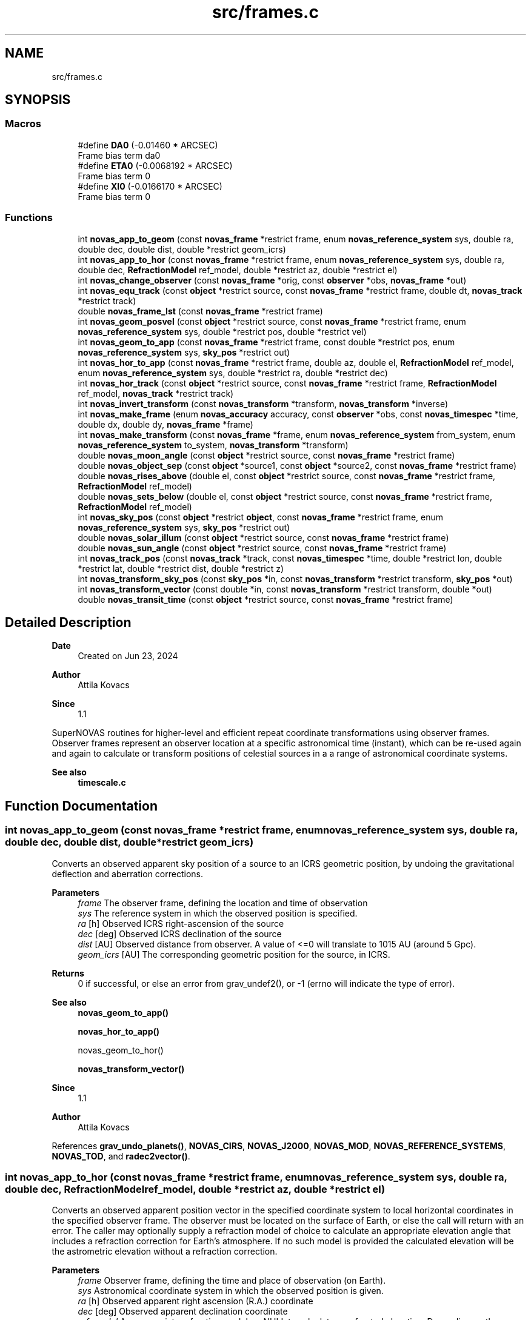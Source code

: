 .TH "src/frames.c" 3 "Version v1.3" "SuperNOVAS" \" -*- nroff -*-
.ad l
.nh
.SH NAME
src/frames.c
.SH SYNOPSIS
.br
.PP
.SS "Macros"

.in +1c
.ti -1c
.RI "#define \fBDA0\fP   (\-0\&.01460 * ARCSEC)"
.br
.RI "Frame bias term da\*<0\*>  "
.ti -1c
.RI "#define \fBETA0\fP   (\-0\&.0068192 * ARCSEC)"
.br
.RI "Frame bias term \*<0\*>  "
.ti -1c
.RI "#define \fBXI0\fP   (\-0\&.0166170 * ARCSEC)"
.br
.RI "Frame bias term \*<0\*>  "
.in -1c
.SS "Functions"

.in +1c
.ti -1c
.RI "int \fBnovas_app_to_geom\fP (const \fBnovas_frame\fP *restrict frame, enum \fBnovas_reference_system\fP sys, double ra, double dec, double dist, double *restrict geom_icrs)"
.br
.ti -1c
.RI "int \fBnovas_app_to_hor\fP (const \fBnovas_frame\fP *restrict frame, enum \fBnovas_reference_system\fP sys, double ra, double dec, \fBRefractionModel\fP ref_model, double *restrict az, double *restrict el)"
.br
.ti -1c
.RI "int \fBnovas_change_observer\fP (const \fBnovas_frame\fP *orig, const \fBobserver\fP *obs, \fBnovas_frame\fP *out)"
.br
.ti -1c
.RI "int \fBnovas_equ_track\fP (const \fBobject\fP *restrict source, const \fBnovas_frame\fP *restrict frame, double dt, \fBnovas_track\fP *restrict track)"
.br
.ti -1c
.RI "double \fBnovas_frame_lst\fP (const \fBnovas_frame\fP *restrict frame)"
.br
.ti -1c
.RI "int \fBnovas_geom_posvel\fP (const \fBobject\fP *restrict source, const \fBnovas_frame\fP *restrict frame, enum \fBnovas_reference_system\fP sys, double *restrict pos, double *restrict vel)"
.br
.ti -1c
.RI "int \fBnovas_geom_to_app\fP (const \fBnovas_frame\fP *restrict frame, const double *restrict pos, enum \fBnovas_reference_system\fP sys, \fBsky_pos\fP *restrict out)"
.br
.ti -1c
.RI "int \fBnovas_hor_to_app\fP (const \fBnovas_frame\fP *restrict frame, double az, double el, \fBRefractionModel\fP ref_model, enum \fBnovas_reference_system\fP sys, double *restrict ra, double *restrict dec)"
.br
.ti -1c
.RI "int \fBnovas_hor_track\fP (const \fBobject\fP *restrict source, const \fBnovas_frame\fP *restrict frame, \fBRefractionModel\fP ref_model, \fBnovas_track\fP *restrict track)"
.br
.ti -1c
.RI "int \fBnovas_invert_transform\fP (const \fBnovas_transform\fP *transform, \fBnovas_transform\fP *inverse)"
.br
.ti -1c
.RI "int \fBnovas_make_frame\fP (enum \fBnovas_accuracy\fP accuracy, const \fBobserver\fP *obs, const \fBnovas_timespec\fP *time, double dx, double dy, \fBnovas_frame\fP *frame)"
.br
.ti -1c
.RI "int \fBnovas_make_transform\fP (const \fBnovas_frame\fP *frame, enum \fBnovas_reference_system\fP from_system, enum \fBnovas_reference_system\fP to_system, \fBnovas_transform\fP *transform)"
.br
.ti -1c
.RI "double \fBnovas_moon_angle\fP (const \fBobject\fP *restrict source, const \fBnovas_frame\fP *restrict frame)"
.br
.ti -1c
.RI "double \fBnovas_object_sep\fP (const \fBobject\fP *source1, const \fBobject\fP *source2, const \fBnovas_frame\fP *restrict frame)"
.br
.ti -1c
.RI "double \fBnovas_rises_above\fP (double el, const \fBobject\fP *restrict source, const \fBnovas_frame\fP *restrict frame, \fBRefractionModel\fP ref_model)"
.br
.ti -1c
.RI "double \fBnovas_sets_below\fP (double el, const \fBobject\fP *restrict source, const \fBnovas_frame\fP *restrict frame, \fBRefractionModel\fP ref_model)"
.br
.ti -1c
.RI "int \fBnovas_sky_pos\fP (const \fBobject\fP *restrict \fBobject\fP, const \fBnovas_frame\fP *restrict frame, enum \fBnovas_reference_system\fP sys, \fBsky_pos\fP *restrict out)"
.br
.ti -1c
.RI "double \fBnovas_solar_illum\fP (const \fBobject\fP *restrict source, const \fBnovas_frame\fP *restrict frame)"
.br
.ti -1c
.RI "double \fBnovas_sun_angle\fP (const \fBobject\fP *restrict source, const \fBnovas_frame\fP *restrict frame)"
.br
.ti -1c
.RI "int \fBnovas_track_pos\fP (const \fBnovas_track\fP *track, const \fBnovas_timespec\fP *time, double *restrict lon, double *restrict lat, double *restrict dist, double *restrict z)"
.br
.ti -1c
.RI "int \fBnovas_transform_sky_pos\fP (const \fBsky_pos\fP *in, const \fBnovas_transform\fP *restrict transform, \fBsky_pos\fP *out)"
.br
.ti -1c
.RI "int \fBnovas_transform_vector\fP (const double *in, const \fBnovas_transform\fP *restrict transform, double *out)"
.br
.ti -1c
.RI "double \fBnovas_transit_time\fP (const \fBobject\fP *restrict source, const \fBnovas_frame\fP *restrict frame)"
.br
.in -1c
.SH "Detailed Description"
.PP 

.PP
\fBDate\fP
.RS 4
Created on Jun 23, 2024 
.RE
.PP
\fBAuthor\fP
.RS 4
Attila Kovacs 
.RE
.PP
\fBSince\fP
.RS 4
1\&.1
.RE
.PP
SuperNOVAS routines for higher-level and efficient repeat coordinate transformations using observer frames\&. Observer frames represent an observer location at a specific astronomical time (instant), which can be re-used again and again to calculate or transform positions of celestial sources in a a range of astronomical coordinate systems\&.
.PP
\fBSee also\fP
.RS 4
\fBtimescale\&.c\fP 
.RE
.PP

.SH "Function Documentation"
.PP 
.SS "int novas_app_to_geom (const \fBnovas_frame\fP *restrict frame, enum \fBnovas_reference_system\fP sys, double ra, double dec, double dist, double *restrict geom_icrs)"
Converts an observed apparent sky position of a source to an ICRS geometric position, by undoing the gravitational deflection and aberration corrections\&.
.PP
\fBParameters\fP
.RS 4
\fIframe\fP The observer frame, defining the location and time of observation 
.br
\fIsys\fP The reference system in which the observed position is specified\&. 
.br
\fIra\fP [h] Observed ICRS right-ascension of the source 
.br
\fIdec\fP [deg] Observed ICRS declination of the source 
.br
\fIdist\fP [AU] Observed distance from observer\&. A value of <=0 will translate to 10\*{15\*}  AU (around 5 Gpc)\&. 
.br
\fIgeom_icrs\fP [AU] The corresponding geometric position for the source, in ICRS\&. 
.RE
.PP
\fBReturns\fP
.RS 4
0 if successful, or else an error from grav_undef2(), or -1 (errno will indicate the type of error)\&.
.RE
.PP
\fBSee also\fP
.RS 4
\fBnovas_geom_to_app()\fP 
.PP
\fBnovas_hor_to_app()\fP 
.PP
novas_geom_to_hor() 
.PP
\fBnovas_transform_vector()\fP
.RE
.PP
\fBSince\fP
.RS 4
1\&.1 
.RE
.PP
\fBAuthor\fP
.RS 4
Attila Kovacs 
.RE
.PP

.PP
References \fBgrav_undo_planets()\fP, \fBNOVAS_CIRS\fP, \fBNOVAS_J2000\fP, \fBNOVAS_MOD\fP, \fBNOVAS_REFERENCE_SYSTEMS\fP, \fBNOVAS_TOD\fP, and \fBradec2vector()\fP\&.
.SS "int novas_app_to_hor (const \fBnovas_frame\fP *restrict frame, enum \fBnovas_reference_system\fP sys, double ra, double dec, \fBRefractionModel\fP ref_model, double *restrict az, double *restrict el)"
Converts an observed apparent position vector in the specified coordinate system to local horizontal coordinates in the specified observer frame\&. The observer must be located on the surface of Earth, or else the call will return with an error\&. The caller may optionally supply a refraction model of choice to calculate an appropriate elevation angle that includes a refraction correction for Earth's atmosphere\&. If no such model is provided the calculated elevation will be the astrometric elevation without a refraction correction\&.
.PP
\fBParameters\fP
.RS 4
\fIframe\fP Observer frame, defining the time and place of observation (on Earth)\&. 
.br
\fIsys\fP Astronomical coordinate system in which the observed position is given\&. 
.br
\fIra\fP [h] Observed apparent right ascension (R\&.A\&.) coordinate 
.br
\fIdec\fP [deg] Observed apparent declination coordinate 
.br
\fIref_model\fP An appropriate refraction model, or NULL to calculate unrefracted elevation\&. Depending on the refraction model, you might want to make sure that the weather parameters were set when the observing frame was defined\&. 
.br
\fIaz\fP [deg] Calculated azimuth angle\&. It may be NULL if not required\&. 
.br
\fIel\fP [deg] Calculated elevation angle\&. It may be NULL if not required\&. 
.RE
.PP
\fBReturns\fP
.RS 4
0 if successful, or else an error from \fBtod_to_itrs()\fP or \fBcirs_to_itrs()\fP, or -1 (errno will indicate the type of error)\&.
.RE
.PP
\fBSee also\fP
.RS 4
\fBnovas_hor_to_app()\fP 
.PP
\fBnovas_app_to_geom()\fP 
.PP
\fBnovas_standard_refraction()\fP 
.PP
\fBnovas_optical_refraction()\fP 
.PP
\fBnovas_radio_refraction()\fP
.RE
.PP
\fBSince\fP
.RS 4
1\&.1 
.RE
.PP
\fBAuthor\fP
.RS 4
Attila Kovacs 
.RE
.PP

.PP
References \fBnovas_timespec::fjd_tt\fP, \fBnovas_timespec::ijd_tt\fP, \fBitrs_to_hor()\fP, \fBNOVAS_AIRBORNE_OBSERVER\fP, \fBNOVAS_CIRS\fP, \fBNOVAS_GCRS\fP, \fBNOVAS_ICRS\fP, \fBNOVAS_J2000\fP, \fBNOVAS_MOD\fP, \fBNOVAS_OBSERVER_ON_EARTH\fP, \fBNOVAS_REFRACT_ASTROMETRIC\fP, \fBNOVAS_TOD\fP, \fBradec2vector()\fP, and \fBspin()\fP\&.
.SS "int novas_change_observer (const \fBnovas_frame\fP * orig, const \fBobserver\fP * obs, \fBnovas_frame\fP * out)"
Change the observer location for an observing frame\&.
.PP
\fBParameters\fP
.RS 4
\fIorig\fP Pointer to original observing frame 
.br
\fIobs\fP New observer location 
.br
\fIout\fP Observing frame to populate with a original frame data and new observer location\&. It can be the same as the input\&. 
.RE
.PP
\fBReturns\fP
.RS 4
0 if successfule or else an an error code from \fBgeo_posvel()\fP (errno will also indicate the type of error)\&.
.RE
.PP
\fBSee also\fP
.RS 4
\fBnovas_make_frame()\fP
.RE
.PP
\fBSince\fP
.RS 4
1\&.1 
.RE
.PP
\fBAuthor\fP
.RS 4
Attila Kovacs 
.RE
.PP

.PP
References \fBnovas_frame::accuracy\fP, \fBgrav_bodies_full_accuracy\fP, \fBgrav_bodies_reduced_accuracy\fP, \fBNOVAS_FULL_ACCURACY\fP, \fBnovas_get_time()\fP, \fBNOVAS_TDB\fP, \fBobs_planets()\fP, \fBnovas_frame::obs_pos\fP, \fBnovas_frame::observer\fP, \fBnovas_frame::planets\fP, \fBnovas_frame::state\fP, and \fBnovas_frame::time\fP\&.
.SS "int novas_equ_track (const \fBobject\fP *restrict source, const \fBnovas_frame\fP *restrict frame, double dt, \fBnovas_track\fP *restrict track)"
Calculates equatorial tracking position and motion (first and second time derivatives) for the specified source in the given observing frame\&. The position and its derivatives are calculated via the more precise IAU2006 method, and CIRS\&.
.PP
\fBParameters\fP
.RS 4
\fIsource\fP Observed source 
.br
\fIframe\fP Observing frame, defining the observer location and astronomical time of observation\&. 
.br
\fIdt\fP [s] Time step used for calculating derivatives\&. 
.br
\fItrack\fP Output tracking parameters to populate 
.RE
.PP
\fBReturns\fP
.RS 4
0 if successful, or else -1 if any of the pointer arguments are NULL, or else an error code from \fBcio_ra()\fP or from \fBnovas_sky_pos()\fP\&.
.RE
.PP
\fBSince\fP
.RS 4
1\&.3 
.RE
.PP
\fBAuthor\fP
.RS 4
Attila Kovacs
.RE
.PP
\fBSee also\fP
.RS 4
\fBnovas_hor_track()\fP 
.PP
\fBnovas_track_pos()\fP 
.RE
.PP

.PP
References \fBcio_ra()\fP, \fBsky_pos::dec\fP, \fBsky_pos::dis\fP, \fBnovas_timespec::fjd_tt\fP, \fBNOVAS_CIRS\fP, \fBnovas_make_frame()\fP, \fBnovas_sky_pos()\fP, \fBnovas_v2z()\fP, \fBsky_pos::ra\fP, and \fBsky_pos::rv\fP\&.
.SS "double novas_frame_lst (const \fBnovas_frame\fP *restrict frame)"
Returns the Local (apparent) Sidereal Time for an observing frame of an Earth-bound observer\&.
.PP
\fBParameters\fP
.RS 4
\fIframe\fP Observer frame, defining the location and time of observation 
.RE
.PP
\fBReturns\fP
.RS 4
[h] The LST for an Earth-bound observer [0\&.0--24\&.0), or NAN otherwise\&. If NAN is returned errno will indicate the type of error\&.
.RE
.PP
\fBSince\fP
.RS 4
1\&.3 
.RE
.PP
\fBAuthor\fP
.RS 4
Attila Kovacs 
.RE
.PP

.PP
References \fBNOVAS_AIRBORNE_OBSERVER\fP, and \fBNOVAS_OBSERVER_ON_EARTH\fP\&.
.SS "int novas_geom_posvel (const \fBobject\fP *restrict source, const \fBnovas_frame\fP *restrict frame, enum \fBnovas_reference_system\fP sys, double *restrict pos, double *restrict vel)"
Calculates the geometric position and velocity vectors, relative to the observer, for a source in the given observing frame, in the specified coordinate system of choice\&. The geometric position includes proper motion, and for solar-system bodies it is antedated for light travel time, so it effectively represents the geometric position as seen by the observer\&. However, the geometric does not include aberration correction, nor gravitational deflection\&.
.PP
If you want apparent positions, which account for aberration and gravitational deflection, use novas_skypos() instead\&.
.PP
You can also use \fBnovas_transform_vector()\fP to convert the output position and velocity vectors to a dfferent coordinate system of choice afterwards if you want the results expressed in more than one coordinate system\&.
.PP
It implements the same geometric transformations as \fC\fBplace()\fP\fP but at a reduced computational cost\&. See \fC\fBplace()\fP\fP for references\&.
.PP
NOTES: 
.PD 0
.IP "1." 4
If \fCsys\fP is \fCNOVAS_TOD\fP (true equator and equinox of date), the less precise old (pre IAU 2006) method is used, with the Lieske et al\&. 1977 nutation model, matching the behavior of the original NOVAS C \fBplace()\fP for that system\&. To obtain more precise TOD coordinates, set \fCsys\fP to \fCNOVAS_CIRS\fP here, and follow with \fBcirs_to_tod()\fP after\&. 
.IP "2." 4
As of SuperNOVAS v1\&.3, the returned velocity vector is a proper observer-based velocity measure\&. In prior releases, and in NOVAS C 3\&.1, this was inconsistent, with pseudo LSR-based measures being returned for catalog sources\&. 
.PP
.PP
\fBParameters\fP
.RS 4
\fIsource\fP Pointer to a celestial source data structure that is observed\&. Catalog sources should have coordinates and properties in ICRS\&. You can use \fC\fBtransform_cat()\fP\fP to convert catalog entries to ICRS as necessary\&. 
.br
\fIframe\fP Observer frame, defining the location and time of observation 
.br
\fIsys\fP The coordinate system in which to return positions and velocities\&. 
.br
\fIpos\fP [AU] Calculated geometric position vector of the source relative to the observer location, in the designated coordinate system\&. It may be NULL if not required\&. 
.br
\fIvel\fP [AU/day] The calculated velocity vector of the source relative to the observer in the designated coordinate system\&. It must be distinct from the pos output vector, and may be NULL if not required\&. 
.RE
.PP
\fBReturns\fP
.RS 4
0 if successful, or else -1 if any of the arguments is invalid, 50--70 error is 50 + error from \fBlight_time2()\fP\&.
.RE
.PP
\fBSee also\fP
.RS 4
\fBnovas_geom_to_app()\fP 
.PP
\fBnovas_sky_pos()\fP 
.PP
\fBnovas_transform_vector()\fP 
.PP
\fBplace()\fP 
.PP
\fBcirs_to_tod()\fP
.RE
.PP
\fBSince\fP
.RS 4
1\&.1 
.RE
.PP
\fBAuthor\fP
.RS 4
Attila Kovacs 
.RE
.PP

.PP
References \fBbary2obs()\fP, \fBd_light()\fP, \fBlight_time2()\fP, \fBNOVAS_CATALOG_OBJECT\fP, \fBNOVAS_FULL_ACCURACY\fP, \fBnovas_get_time()\fP, \fBNOVAS_JD_J2000\fP, \fBNOVAS_PLANET\fP, \fBNOVAS_REDUCED_ACCURACY\fP, \fBNOVAS_TDB\fP, \fBproper_motion()\fP, and \fBstarvectors()\fP\&.
.SS "int novas_geom_to_app (const \fBnovas_frame\fP *restrict frame, const double *restrict pos, enum \fBnovas_reference_system\fP sys, \fBsky_pos\fP *restrict out)"
Converts an geometric position in ICRS to an apparent position on sky, by applying appropriate corrections for aberration and gravitational deflection for the observer's frame\&. Unlike \fC\fBplace()\fP\fP the output reports the distance calculated from the parallax for sidereal sources\&. The radial velocity of the output is set to NAN (if needed use \fBnovas_sky_pos()\fP instead)\&.
.PP
\fBParameters\fP
.RS 4
\fIframe\fP The observer frame, defining the location and time of observation 
.br
\fIpos\fP [AU] Geometric position of source in ICRS coordinates 
.br
\fIsys\fP The coordinate system in which to return the apparent sky location 
.br
\fIout\fP Pointer to the data structure which is populated with the calculated apparent location in the designated coordinate system\&. It may be the same pounter as the input position\&. 
.RE
.PP
\fBReturns\fP
.RS 4
0 if successful, or an error from grav_def2(), or else -1 (errno will indicate the type of error)\&.
.RE
.PP
\fBSee also\fP
.RS 4
\fBnovas_sky_pos()\fP 
.PP
\fBnovas_app_to_geom()\fP 
.PP
\fBnovas_app_to_hor()\fP 
.PP
\fBnovas_geom_posvel()\fP
.RE
.PP
\fBSince\fP
.RS 4
1\&.1 
.RE
.PP
\fBAuthor\fP
.RS 4
Attila Kovacs 
.RE
.PP

.PP
References \fBgrav_planets()\fP, \fBNOVAS_FULL_ACCURACY\fP, \fBNOVAS_REDUCED_ACCURACY\fP, and \fBvector2radec()\fP\&.
.SS "int novas_hor_to_app (const \fBnovas_frame\fP *restrict frame, double az, double el, \fBRefractionModel\fP ref_model, enum \fBnovas_reference_system\fP sys, double *restrict ra, double *restrict dec)"
Converts an observed azimuth and elevation coordinate to right ascension (R\&.A\&.) and declination coordinates expressed in the coordinate system of choice\&. The observer must be located on the surface of Earth, or else the call will return with an error\&. The caller may optionally supply a refraction model of choice to calculate an appropriate elevation angle that includes a refraction correction for Earth's atmosphere\&. If no such model is provided, the provided elevation value will be assumed to be an astrometric elevation without a refraction correction\&.
.PP
\fBParameters\fP
.RS 4
\fIframe\fP Observer frame, defining the time and place of observation (on Earth)\&. 
.br
\fIaz\fP [deg] Observed azimuth angle\&. It may be NULL if not required\&. 
.br
\fIel\fP [deg] Observed elevation angle\&. It may be NULL if not required\&. 
.br
\fIref_model\fP An appropriate refraction model, or NULL to assume unrefracted elevation\&. Depending on the refraction model, you might want to make sure that the weather parameters were set when the observing frame was defined\&. 
.br
\fIsys\fP Astronomical coordinate system in which the output is R\&.A\&. and declination values are to be calculated\&. 
.br
\fIra\fP [h] Calculated apparent right ascension (R\&.A\&.) coordinate 
.br
\fIdec\fP [deg] Calculated apparent declination coordinate 
.RE
.PP
\fBReturns\fP
.RS 4
0 if successful, or else an error from \fBitrs_to_tod()\fP or \fBitrs_to_cirs()\fP, or -1 (errno will indicate the type of error)\&.
.RE
.PP
\fBSee also\fP
.RS 4
\fBnovas_app_to_hor()\fP 
.PP
\fBnovas_app_to_geom()\fP 
.PP
\fBnovas_standard_refraction()\fP 
.PP
\fBnovas_optical_refraction()\fP 
.PP
\fBnovas_radio_refraction()\fP
.RE
.PP
\fBSince\fP
.RS 4
1\&.1 
.RE
.PP
\fBAuthor\fP
.RS 4
Attila Kovacs 
.RE
.PP

.PP
References \fBnovas_timespec::fjd_tt\fP, \fBhor_to_itrs()\fP, \fBnovas_timespec::ijd_tt\fP, \fBNOVAS_AIRBORNE_OBSERVER\fP, \fBNOVAS_CIRS\fP, \fBNOVAS_GCRS\fP, \fBNOVAS_ICRS\fP, \fBNOVAS_J2000\fP, \fBNOVAS_MOD\fP, \fBNOVAS_OBSERVER_ON_EARTH\fP, \fBNOVAS_REFRACT_OBSERVED\fP, \fBNOVAS_TOD\fP, \fBspin()\fP, and \fBvector2radec()\fP\&.
.SS "int novas_hor_track (const \fBobject\fP *restrict source, const \fBnovas_frame\fP *restrict frame, \fBRefractionModel\fP ref_model, \fBnovas_track\fP *restrict track)"
Calculates horizontal tracking position and motion (first and second time derivatives) for the specified source in the given observing frame\&. The position and its derivatives are calculated via the more precise IAU2006 method, and CIRS, and then converted to local horizontal coordinates using the specified refraction model (if any)\&.
.PP
\fBParameters\fP
.RS 4
\fIsource\fP Observed source 
.br
\fIframe\fP Observing frame, defining the observer location and astronomical time of observation\&. 
.br
\fIref_model\fP Refraction model to use, or NULL for an unrefracted track\&. 
.br
\fItrack\fP Output tracking parameters to populate 
.RE
.PP
\fBReturns\fP
.RS 4
0 if successful, or else -1 if any of the pointer arguments are NULL, or else an error code from \fBcio_ra()\fP or from \fBnovas_sky_pos()\fP, or from novas_app_hor()\&.
.RE
.PP
\fBSince\fP
.RS 4
1\&.3 
.RE
.PP
\fBAuthor\fP
.RS 4
Attila Kovacs
.RE
.PP
\fBSee also\fP
.RS 4
\fBnovas_equ_track()\fP 
.PP
\fBnovas_track_pos()\fP 
.RE
.PP

.PP
References \fBcio_ra()\fP, \fBsky_pos::dec\fP, \fBsky_pos::dis\fP, \fBnovas_timespec::fjd_tt\fP, \fBNOVAS_AIRBORNE_OBSERVER\fP, \fBnovas_app_to_hor()\fP, \fBNOVAS_CIRS\fP, \fBnovas_make_frame()\fP, \fBNOVAS_OBSERVER_ON_EARTH\fP, \fBnovas_sky_pos()\fP, \fBNOVAS_TOD\fP, \fBnovas_v2z()\fP, \fBsky_pos::ra\fP, and \fBsky_pos::rv\fP\&.
.SS "int novas_invert_transform (const \fBnovas_transform\fP * transform, \fBnovas_transform\fP * inverse)"
Inverts a novas coordinate transformation matrix\&.
.PP
\fBParameters\fP
.RS 4
\fItransform\fP Pointer to a coordinate transformation matrix\&. 
.br
\fIinverse\fP Pointer to a coordinate transformation matrix to populate with the inverse transform\&. It may be the same as the input\&. 
.RE
.PP
\fBReturns\fP
.RS 4
0 if successful, or else -1 if the was an error (errno will indicate the type of error)\&.
.RE
.PP
\fBSee also\fP
.RS 4
\fBnovas_make_transform()\fP
.RE
.PP
\fBSince\fP
.RS 4
1\&.1 
.RE
.PP
\fBAuthor\fP
.RS 4
Attila Kovacs 
.RE
.PP

.PP
References \fBnovas_transform::matrix\fP\&.
.SS "int novas_make_frame (enum \fBnovas_accuracy\fP accuracy, const \fBobserver\fP * obs, const \fBnovas_timespec\fP * time, double dx, double dy, \fBnovas_frame\fP * frame)"
Sets up a observing frame for a specific observer location, time of observation, and accuracy requirement\&. The frame is initialized using the currently configured planet ephemeris provider function (see \fBset_planet_provider()\fP and \fBset_planet_provider_hp()\fP), and in case of reduced accuracy mode, the currently configured IAU nutation model provider (see \fBset_nutation_lp_provider()\fP)\&.
.PP
Note, that to construct full accuracy frames, you will need a high-precision ephemeris provider for the major planets (not just the default Earth/Sun), as without it, gravitational bending around massive plannets cannot be accounted for, and therefore as accuracy cannot be ensured, in general\&. Attempting to construct a high-accuracy frame without a high-precision ephemeris provider for the major planets will result in an error in the 10--40 range from the required \fBephemeris()\fP call\&.
.PP
\fBParameters\fP
.RS 4
\fIaccuracy\fP Accuracy requirement, NOVAS_FULL_ACCURACY (0) for the utmost precision or NOVAS_REDUCED_ACCURACY (1) if ~1 mas accuracy is sufficient\&. 
.br
\fIobs\fP Observer location 
.br
\fItime\fP Time of observation 
.br
\fIdx\fP [mas] Earth orientation parameter, polar offset in x\&. 
.br
\fIdy\fP [mas] Earth orientation parameter, polar offset in y\&. 
.br
\fIframe\fP Pointer to the observing frame to configure\&. 
.RE
.PP
\fBReturns\fP
.RS 4
0 if successful, 10--40: error is 10 + the error from \fBephemeris()\fP, 40--50: error is 40 + the error from \fBgeo_posvel()\fP, 50--80: error is 50 + the error from \fBsidereal_time()\fP, 80--90 error is 80 + error from \fBcio_location()\fP, 90--100 error is 90 + error from \fBcio_basis()\fP\&. or else -1 if there was an error (errno will indicate the type of error)\&.
.RE
.PP
\fBSee also\fP
.RS 4
\fBnovas_change_observer()\fP 
.PP
\fBnovas_sky_pos()\fP 
.PP
\fBnovas_geom_posvel()\fP 
.PP
\fBnovas_make_transform()\fP 
.PP
\fBset_planet_provider()\fP 
.PP
\fBset_planet_provider_hp()\fP 
.PP
\fBset_nutation_lp_provider()\fP
.RE
.PP
\fBSince\fP
.RS 4
1\&.1 
.RE
.PP
\fBAuthor\fP
.RS 4
Attila Kovacs 
.RE
.PP

.PP
References \fBnovas_frame::accuracy\fP, \fBnovas_frame::deps0\fP, \fBnovas_frame::dpsi0\fP, \fBnovas_frame::dx\fP, \fBnovas_frame::dy\fP, \fBe_tilt()\fP, \fBnovas_frame::earth_pos\fP, \fBnovas_frame::earth_vel\fP, \fBnovas_frame::ee\fP, \fBephemeris()\fP, \fBnovas_frame::era\fP, \fBera()\fP, \fBEROT_GST\fP, \fBnovas_timespec::fjd_tt\fP, \fBnovas_frame::gst\fP, \fBnovas_timespec::ijd_tt\fP, \fBnovas_frame::mobl\fP, \fBNOVAS_BARYCENTER\fP, \fBnovas_change_observer()\fP, \fBNOVAS_EARTH_INIT\fP, \fBnovas_get_split_time()\fP, \fBNOVAS_JD_J2000\fP, \fBNOVAS_OBSERVER_PLACES\fP, \fBNOVAS_REDUCED_ACCURACY\fP, \fBNOVAS_SUN_INIT\fP, \fBNOVAS_TRUE_EQUINOX\fP, \fBNOVAS_UT1\fP, \fBnutation_angles()\fP, \fBsidereal_time()\fP, \fBnovas_frame::state\fP, \fBnovas_frame::sun_pos\fP, \fBnovas_frame::sun_vel\fP, \fBnovas_frame::time\fP, \fBnovas_frame::tobl\fP, \fBtt2tdb()\fP, \fBnovas_timespec::ut1_to_tt\fP, and \fBobserver::where\fP\&.
.SS "int novas_make_transform (const \fBnovas_frame\fP * frame, enum \fBnovas_reference_system\fP from_system, enum \fBnovas_reference_system\fP to_system, \fBnovas_transform\fP * transform)"
Calculates a transformation matrix that can be used to convert positions and velocities from one coordinate reference system to another\&.
.PP
\fBParameters\fP
.RS 4
\fIframe\fP Observer frame, defining the location and time of observation 
.br
\fIfrom_system\fP Original coordinate reference system 
.br
\fIto_system\fP New coordinate reference system 
.br
\fItransform\fP Pointer to the transform data structure to populate\&. 
.RE
.PP
\fBReturns\fP
.RS 4
0 if successful, or else -1 if there was an error (errno will indicate the type of error)\&.
.RE
.PP
\fBSee also\fP
.RS 4
\fBnovas_transform_vector()\fP 
.PP
\fBnovas_transform_sky_pos()\fP 
.PP
\fBnovas_invert_transform()\fP 
.PP
\fBnovas_geom_posvel()\fP 
.PP
\fBnovas_app_to_geom()\fP
.RE
.PP
\fBSince\fP
.RS 4
1\&.1 
.RE
.PP
\fBAuthor\fP
.RS 4
Attila Kovacs 
.RE
.PP

.PP
References \fBnovas_transform::frame\fP, \fBnovas_transform::from_system\fP, \fBnovas_frame::gcrs_to_cirs\fP, \fBnovas_frame::icrs_to_j2000\fP, \fBnovas_matrix::M\fP, \fBnovas_transform::matrix\fP, \fBNOVAS_CIRS\fP, \fBNOVAS_GCRS\fP, \fBNOVAS_ICRS\fP, \fBNOVAS_J2000\fP, \fBNOVAS_MOD\fP, \fBNOVAS_REFERENCE_SYSTEMS\fP, \fBNOVAS_TOD\fP, \fBnovas_frame::nutation\fP, \fBnovas_frame::precession\fP, and \fBnovas_transform::to_system\fP\&.
.SS "double novas_moon_angle (const \fBobject\fP *restrict source, const \fBnovas_frame\fP *restrict frame)"
Returns the apparent angular distance of a source from the Moon from the observer's point of view\&.
.PP
\fBParameters\fP
.RS 4
\fIsource\fP An observed source 
.br
\fIframe\fP Observing frame, defining the observer location and astronomical time of observation\&. 
.RE
.PP
\fBReturns\fP
.RS 4
[deg] Apparent angular distance between the source an the Moon, from the observer's point of view
.RE
.PP
\fBSince\fP
.RS 4
1\&.3 
.RE
.PP
\fBAuthor\fP
.RS 4
Attila Kovacs
.RE
.PP
\fBSee also\fP
.RS 4
\fBnovas_sun_angle()\fP 
.RE
.PP

.PP
References \fBNOVAS_MOON_INIT\fP, and \fBnovas_object_sep()\fP\&.
.SS "double novas_object_sep (const \fBobject\fP * source1, const \fBobject\fP * source2, const \fBnovas_frame\fP *restrict frame)"
Returns the angular separation of two objects from the observer's point of view\&. The calculated separation includes light-time corrections, aberration and gravitational deflection for both sources, and thus represents a precise observed separation between the two sources\&.
.PP
\fBParameters\fP
.RS 4
\fIsource1\fP An observed source 
.br
\fIsource2\fP Another observed source 
.br
\fIframe\fP Observing frame, defining the observer location and astronomical time of observation\&. 
.RE
.PP
\fBReturns\fP
.RS 4
[deg] Apparent angular separation between the two observed sources from the observer's point-of-view\&.
.RE
.PP
\fBSince\fP
.RS 4
1\&.3 
.RE
.PP
\fBAuthor\fP
.RS 4
Attila Kovacs
.RE
.PP
\fBSee also\fP
.RS 4
\fBnovas_sun_angle()\fP 
.PP
\fBnovas_moon_angle()\fP 
.PP
\fBnovas_sep()\fP 
.RE
.PP

.PP
References \fBsky_pos::dec\fP, \fBsky_pos::dis\fP, \fBnovas_equ_sep()\fP, \fBNOVAS_GCRS\fP, \fBnovas_sky_pos()\fP, and \fBsky_pos::ra\fP\&.
.SS "double novas_rises_above (double el, const \fBobject\fP *restrict source, const \fBnovas_frame\fP *restrict frame, \fBRefractionModel\fP ref_model)"
Returns the UTC date at which a distant source appears to rise above the specified elevation angle\&. The calculated time will account for the (slow) motion for Solar-system bodies, and optionally for atmospheric refraction also\&.
.PP
NOTES: 
.PD 0
.IP "1." 4
The current implementation is not suitable for calculating the nearest successive rise times for near-Earth objects, at or within the geostationary orbit\&. 
.PP
.PP
\fBParameters\fP
.RS 4
\fIel\fP [deg] Elevation angle\&. 
.br
\fIsource\fP Observed source 
.br
\fIframe\fP Observing frame, defining the observer location and astronomical time of observation\&. 
.br
\fIref_model\fP Refraction model, or NULL to calculate unrefracted rise time\&. 
.RE
.PP
\fBReturns\fP
.RS 4
[day] UTC-based Julian date at which the object rises above the specified elevation next after the specified date, or else NAN if the source stays above or below the given elevation for the entire 24-hour period\&.
.RE
.PP
\fBSince\fP
.RS 4
1\&.3 
.RE
.PP
\fBAuthor\fP
.RS 4
Attila Kovacs
.RE
.PP
\fBSee also\fP
.RS 4
\fBnovas_sets_below()\fP 
.PP
\fBnovas_transit_time()\fP 
.RE
.PP

.SS "double novas_sets_below (double el, const \fBobject\fP *restrict source, const \fBnovas_frame\fP *restrict frame, \fBRefractionModel\fP ref_model)"
Returns the UTC date at which a distant source appears to set below the specified elevation angle\&. The calculated time will account for the (slow) motion of Solar-system bodies, and optionally for atmopsheric refraction also\&.
.PP
NOTES: 
.PD 0
.IP "1." 4
The current implementation is not suitable for calculating the nearest successive set times for near-Earth objects, at or within the geostationary orbit\&. 
.PP
.PP
\fBParameters\fP
.RS 4
\fIel\fP [deg] Elevation angle\&. 
.br
\fIsource\fP Observed source 
.br
\fIframe\fP Observing frame, defining the observer location and astronomical time of observation\&. 
.br
\fIref_model\fP Refraction model, or NULL to calculate unrefracted setting time\&. 
.RE
.PP
\fBReturns\fP
.RS 4
[day] UTC-based Julian date at which the object sets below the specified elevation next after the specified date, or else NAN if the source stays above or below the given elevation for the entire 24-hour day\&.\&.
.RE
.PP
\fBSince\fP
.RS 4
1\&.3 
.RE
.PP
\fBAuthor\fP
.RS 4
Attila Kovacs
.RE
.PP
\fBSee also\fP
.RS 4
\fBnovas_rises_above()\fP 
.PP
\fBnovas_transit_time()\fP 
.RE
.PP

.SS "int novas_sky_pos (const \fBobject\fP *restrict object, const \fBnovas_frame\fP *restrict frame, enum \fBnovas_reference_system\fP sys, \fBsky_pos\fP *restrict out)"
Calculates an apparent location on sky for the source\&. The position takes into account the proper motion (for sidereal soure), or is antedated for light-travel time (for Solar-System bodies)\&. It also applies an appropriate aberration correction and gravitational deflection of the light\&.
.PP
To calculate corresponding local horizontal coordinates, you can pass the output RA/Dec coordinates to \fBnovas_app_to_hor()\fP\&. Or to calculate apparent coordinates in other systems, you may pass the result to novas_transform_sy_pos() after\&.
.PP
And if you want geometric positions instead (not corrected for aberration or gravitational deflection), you may want to use \fBnovas_geom_posvel()\fP instead\&.
.PP
The approximate 'inverse' of this function is \fBnovas_app_to_geom()\fP\&.
.PP
This function implements the same aberration and gravitational deflection corrections as \fC\fBplace()\fP\fP, but at reduced computational cost\&. See \fC\fBplace()\fP\fP for references\&. Unlike \fC\fBplace()\fP\fP, however, the output always reports the distance calculated from the parallax for sidereal sources\&. Note also, that while \fC\fBplace()\fP\fP does not apply aberration and gravitational deflection corrections when \fCsys\fP is NOVAS_ICRS (3), this routine will apply those corrections consistently for all coordinate systems (and you can use \fBnovas_geom_posvel()\fP instead to get positions without aberration or deflection in any system)\&.
.PP
NOTES: 
.PD 0
.IP "1." 4
If \fCsys\fP is \fCNOVAS_TOD\fP (true equator and equinox of date), the less precise old (pre IAU 2006) method is used, with the Lieske et al\&. 1977 nutation model, matching the behavior of the original NOVAS C \fBplace()\fP for that system\&. To obtain more precise TOD coordinates, set \fCsys\fP to \fCNOVAS_CIRS\fP here, and follow with \fBcirs_to_tod()\fP / \fBcirs_to_app_ra()\fP on the \fCout->r_hat\fP / \fCout->ra\fP respectively after (or you can use just convert one of the quantities, and use \fBradec2vector()\fP or \fBvector2radec()\fP to get the other even faster)\&. 
.IP "2." 4
As of SuperNOVAS v1\&.3, the returned radial velocity component is a proper observer-based spectroscopic measure\&. In prior releases, and in NOVAS C 3\&.1, this was inconsistent, with LSR-based measures being returned for catalog sources\&. 
.PP
.PP
\fBParameters\fP
.RS 4
\fIobject\fP Pointer to a celestial object data structure that is observed\&. Catalog sources should have coordinates and properties in ICRS\&. You can use \fC\fBtransform_cat()\fP\fP to convert catalog entries to ICRS as necessary\&. 
.br
\fIframe\fP The observer frame, defining the location and time of observation 
.br
\fIsys\fP The coordinate system in which to return the apparent sky location 
.br
\fIout\fP Pointer to the data structure which is populated with the calculated apparent location in the designated coordinate system\&. 
.RE
.PP
\fBReturns\fP
.RS 4
0 if successful, 50--70 error is 50 + error from \fBlight_time2()\fP, 70--80 error is 70 + error from \fBgrav_def()\fP, or else -1 (errno will indicate the type of error)\&.
.RE
.PP
\fBSee also\fP
.RS 4
\fBnovas_geom_to_app()\fP 
.PP
\fBnovas_app_to_hor()\fP 
.PP
\fBplace()\fP 
.PP
\fBcirs_to_tod()\fP 
.PP
\fBcirs_to_app_ra()\fP
.RE
.PP
\fBSince\fP
.RS 4
1\&.1 
.RE
.PP
\fBAuthor\fP
.RS 4
Attila Kovacs 
.RE
.PP

.PP
References \fBgrav_planets()\fP, \fBNOVAS_CATALOG_OBJECT\fP, \fBNOVAS_FULL_ACCURACY\fP, \fBnovas_geom_posvel()\fP, \fBnovas_geom_to_app()\fP, \fBNOVAS_ICRS\fP, \fBNOVAS_REDUCED_ACCURACY\fP, \fBrad_vel2()\fP, and \fBobject::type\fP\&.
.SS "double novas_solar_illum (const \fBobject\fP *restrict source, const \fBnovas_frame\fP *restrict frame)"
Returns the Solar illumination fraction of a source, assuming a spherical geometry for the observed body\&.
.PP
\fBParameters\fP
.RS 4
\fIsource\fP Observed source\&. Usually a Solar-system source\&. (For other source types, 1\&.0 is returned by default\&.) 
.br
\fIframe\fP Observing frame, defining the observer location and astronomical time of observation\&. 
.RE
.PP
\fBReturns\fP
.RS 4
Solar illumination fraction [0\&.0:1\&.0] of a spherical body observed at the source location from the given observer location, or NAN if there was an error (errno will indicate the type of error)\&.
.RE
.PP
\fBSince\fP
.RS 4
1\&.3 
.RE
.PP
\fBAuthor\fP
.RS 4
Attila Kovacs 
.RE
.PP

.PP
References \fBNOVAS_CATALOG_OBJECT\fP, \fBnovas_geom_posvel()\fP, and \fBNOVAS_ICRS\fP\&.
.SS "double novas_sun_angle (const \fBobject\fP *restrict source, const \fBnovas_frame\fP *restrict frame)"
Returns the apparent angular distance of a source from the Sun from the observer's point of view\&.
.PP
\fBParameters\fP
.RS 4
\fIsource\fP An observed source 
.br
\fIframe\fP Observing frame, defining the observer location and astronomical time of observation\&. 
.RE
.PP
\fBReturns\fP
.RS 4
[deg] the apparent angular distance between the source an the Sun, from the observer's point of view
.RE
.PP
\fBSince\fP
.RS 4
1\&.3 
.RE
.PP
\fBAuthor\fP
.RS 4
Attila Kovacs
.RE
.PP
\fBSee also\fP
.RS 4
\fBnovas_moon_angle()\fP 
.RE
.PP

.PP
References \fBnovas_object_sep()\fP, and \fBNOVAS_SUN_INIT\fP\&.
.SS "int novas_track_pos (const \fBnovas_track\fP * track, const \fBnovas_timespec\fP * time, double *restrict lon, double *restrict lat, double *restrict dist, double *restrict z)"
Calculates a projected position and redshift for a source, given the available tracking position and derivatives\&. Using 'tracks' to project positions can be much faster than the repeated full recalculation of the source position over some short period\&.
.PP
In SuperNOVAS terminology a 'track' is a 2nd order Taylor series expansion of the observed position and redshift in time\&. For most but the fastest moving sources, horizontal (Az/El) tracks are sufficiently precise on minute timescales, whereas depending on the type of source equatorial tracks can be precise for up to days\&.
.PP
\fBParameters\fP
.RS 4
\fItrack\fP Tracking position and motion (first and second derivatives) 
.br
\fItime\fP Astrometric time of observation 
.br
\fIlon\fP [deg] projected observed Eastward longitude in tracking coordinate system 
.br
\fIlat\fP [deg] projected observed latitude in tracking coordinate system 
.br
\fIdist\fP [AU] projected apparent distance to source from observer 
.br
\fIz\fP projected observed redshift 
.RE
.PP
\fBReturns\fP
.RS 4
0 if successful, or else -1 if either input pointer is NULL (errno is set to EINVAL)\&.
.RE
.PP
\fBSince\fP
.RS 4
1\&.3 
.RE
.PP
\fBAuthor\fP
.RS 4
Attila Kovacs
.RE
.PP
\fBSee also\fP
.RS 4
\fBnovas_equ_track()\fP 
.PP
\fBnovas_hor_track()\fP 
.PP
\fBnovas_z2v()\fP 
.RE
.PP

.PP
References \fBnovas_track::accel\fP, \fBnovas_observable::dist\fP, \fBnovas_observable::lat\fP, \fBnovas_observable::lon\fP, \fBnovas_diff_time()\fP, \fBnovas_track::pos\fP, \fBnovas_track::rate\fP, \fBnovas_track::time\fP, and \fBnovas_observable::z\fP\&.
.SS "int novas_transform_sky_pos (const \fBsky_pos\fP * in, const \fBnovas_transform\fP *restrict transform, \fBsky_pos\fP * out)"
Transforms a position or velocity 3-vector from one coordinate reference system to another\&.
.PP
\fBParameters\fP
.RS 4
\fIin\fP Input apparent position on sky in the original coordinate reference system 
.br
\fItransform\fP Pointer to a coordinate transformation matrix 
.br
\fIout\fP Output apparent position on sky in the new coordinate reference system\&. It may be the same as the input\&. 
.RE
.PP
\fBReturns\fP
.RS 4
0 if successful, or else -1 if there was an error (errno will indicate the type of error)\&.
.RE
.PP
\fBSee also\fP
.RS 4
\fBnovas_make_transform()\fP 
.PP
\fBnovas_transform_vector()\fP
.RE
.PP
\fBSince\fP
.RS 4
1\&.1 
.RE
.PP
\fBAuthor\fP
.RS 4
Attila Kovacs 
.RE
.PP

.PP
References \fBsky_pos::dec\fP, \fBsky_pos::r_hat\fP, \fBsky_pos::ra\fP, and \fBvector2radec()\fP\&.
.SS "int novas_transform_vector (const double * in, const \fBnovas_transform\fP *restrict transform, double * out)"
Transforms a position or velocity 3-vector from one coordinate reference system to another\&.
.PP
\fBParameters\fP
.RS 4
\fIin\fP Input 3-vector in the original coordinate reference system 
.br
\fItransform\fP Pointer to a coordinate transformation matrix 
.br
\fIout\fP Output 3-vector in the new coordinate reference system\&. It may be the same as the input\&. 
.RE
.PP
\fBReturns\fP
.RS 4
0 if successful, or else -1 if there was an error (errno will indicate the type of error)\&.
.RE
.PP
\fBSee also\fP
.RS 4
\fBnovas_make_transform()\fP 
.PP
novas_transform_skypos()
.RE
.PP
\fBSince\fP
.RS 4
1\&.1 
.RE
.PP
\fBAuthor\fP
.RS 4
Attila Kovacs 
.RE
.PP

.SS "double novas_transit_time (const \fBobject\fP *restrict source, const \fBnovas_frame\fP *restrict frame)"
Returns the UTC date at which a source transits the local meridian\&. The calculated time will account for the (slow) motion of Solar-system bodies\&.
.PP
NOTES: 
.PD 0
.IP "1." 4
The current implementation is not suitable for calculating the nearest successive transit times for near-Earth objects, at or within the geostationary orbit\&. 
.PP
.PP
\fBParameters\fP
.RS 4
\fIsource\fP Observed source 
.br
\fIframe\fP Observing frame, defining the observer location and astronomical time of observation\&. 
.RE
.PP
\fBReturns\fP
.RS 4
[day] UTC-based Julian date at which the object transits the local meridian next after the specified date, or NAN if either input pointer is NULL\&.
.RE
.PP
\fBSince\fP
.RS 4
1\&.3 
.RE
.PP
\fBAuthor\fP
.RS 4
Attila Kovacs
.RE
.PP
\fBSee also\fP
.RS 4
\fBnovas_rises_above()\fP 
.PP
\fBnovas_sets_below()\fP 
.RE
.PP

.SH "Author"
.PP 
Generated automatically by Doxygen for SuperNOVAS from the source code\&.
